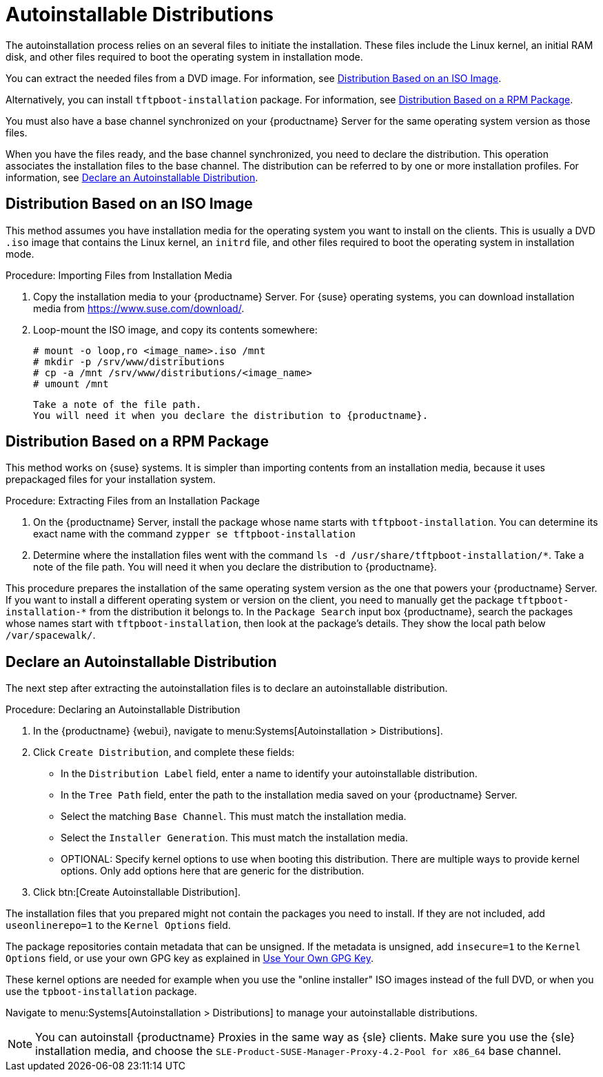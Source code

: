[[autoinst-distributions]]
= Autoinstallable Distributions

The autoinstallation process relies on an several files to initiate the installation. These files include the Linux kernel, an initial RAM disk, and other files required to boot the operating system in installation mode.

You can extract the needed files from a DVD image. For information, see xref:client-configuration:autoinst-distributions.adoc#based-on-iso-image[Distribution Based on an ISO Image].

Alternatively, you can install [package]``tftpboot-installation`` package. For information, see xref:client-configuration:autoinst-distributions.adoc#based-on-rpm-package[Distribution Based on a RPM Package].

You must also have a base channel synchronized on your {productname} Server for the same operating system version as those files.

When you have the files ready, and the base channel synchronized, you need to declare the distribution. This operation associates the installation files to the base channel. The distribution can be referred to by one or more installation profiles. For information, see xref:client-configuration:autoinst-distributions.adoc#declare-distribution[Declare an Autoinstallable Distribution].


[[based-on-iso-image]]
== Distribution Based on an ISO Image

This method assumes you have installation media for the operating system you want to install on the clients. This is usually a DVD [path]``.iso`` image that contains the Linux kernel, an [path]``initrd`` file, and other files required to boot the operating system in installation mode.



.Procedure: Importing Files from Installation Media
. Copy the installation media to your {productname} Server. For {suse} operating systems, you can download installation media from https://www.suse.com/download/.
. Loop-mount the ISO image, and copy its contents somewhere:
+
----
# mount -o loop,ro <image_name>.iso /mnt
# mkdir -p /srv/www/distributions
# cp -a /mnt /srv/www/distributions/<image_name>
# umount /mnt
----
  Take a note of the file path.
  You will need it when you declare the distribution to {productname}.


[[based-on-rpm-package]]
== Distribution Based on a RPM Package

This method works on {suse} systems. It is simpler than importing contents from an installation media, because it uses prepackaged files for your installation system.



.Procedure: Extracting Files from an Installation Package
. On the {productname} Server, install the package whose name starts with [package]``tftpboot-installation``. You can determine its exact name with the command [command]``zypper se tftpboot-installation``
. Determine where the installation files went with the command [command]``ls -d /usr/share/tftpboot-installation/*``. Take a note of the file path. You will need it when you declare the distribution to {productname}.

This procedure prepares the installation of the same operating system version as the one that powers your {productname} Server. If you want to install a different operating system or version on the client, you need to manually get the package [package]``tftpboot-installation-*`` from the distribution it belongs to. In the [menu]``Package Search`` input box {productname}, search the packages whose names start with [package]``tftpboot-installation``, then look at the package's details. They show the local path below [path]``/var/spacewalk/``.


[[declare-distribution]]
== Declare an Autoinstallable Distribution

The next step after extracting the autoinstallation files is to declare an autoinstallable distribution.



.Procedure: Declaring an Autoinstallable Distribution
. In the {productname} {webui}, navigate to menu:Systems[Autoinstallation > Distributions].
. Click [guimenu]``Create Distribution``, and complete these fields:
+
* In the [guimenu]``Distribution Label`` field, enter a name to identify your autoinstallable distribution.
* In the [guimenu]``Tree Path`` field, enter the path to the installation media saved on your {productname} Server.
* Select the matching [guimenu]``Base Channel``.
    This must match the installation media.
* Select the [guimenu]``Installer Generation``.
    This must match the installation media.
* OPTIONAL: Specify kernel options to use when booting this distribution.
    There are multiple ways to provide kernel options. Only add options here that are generic for the distribution.
. Click btn:[Create Autoinstallable Distribution].

The installation files that you prepared might not contain the packages you need to install. If they are not included, add [option]``useonlinerepo=1`` to the [guimenu]``Kernel Options`` field.

The package repositories contain metadata that can be unsigned. If the metadata is unsigned, add [option]``insecure=1`` to the [guimenu]``Kernel Options`` field, or use your own GPG key as explained in xref:client-configuration:autoinst-owngpgkey.adoc[Use Your Own GPG Key].

These kernel options are needed for example when you use the "online installer" ISO images instead of the full DVD, or when you use the [package]``tpboot-installation`` package.

Navigate to menu:Systems[Autoinstallation > Distributions] to manage your autoinstallable distributions.

[NOTE]
====
You can autoinstall {productname} Proxies in the same way as {sle} clients. Make sure you use the {sle} installation media, and choose the [guimenu]``SLE-Product-SUSE-Manager-Proxy-4.2-Pool for x86_64`` base channel.
====
